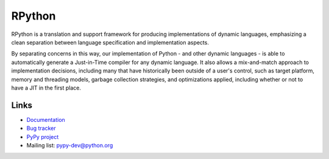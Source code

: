 RPython
=======

RPython is a translation and support framework for producing implementations of
dynamic languages, emphasizing a clean separation between language
specification and implementation aspects.

By separating concerns in this way, our implementation of Python - and other
dynamic languages - is able to automatically generate a Just-in-Time compiler
for any dynamic language.  It also allows a mix-and-match approach to
implementation decisions, including many that have historically been outside of
a user's control, such as target platform, memory and threading models, garbage
collection strategies, and optimizations applied, including whether or not to
have a JIT in the first place.

Links
-----

* `Documentation <http://rpython.readthedocs.org>`_
* `Bug tracker <https://bitbucket.org/pypy/pypy/issues>`_
* `PyPy project <http://pypy.org>`_
* Mailing list: pypy-dev@python.org
